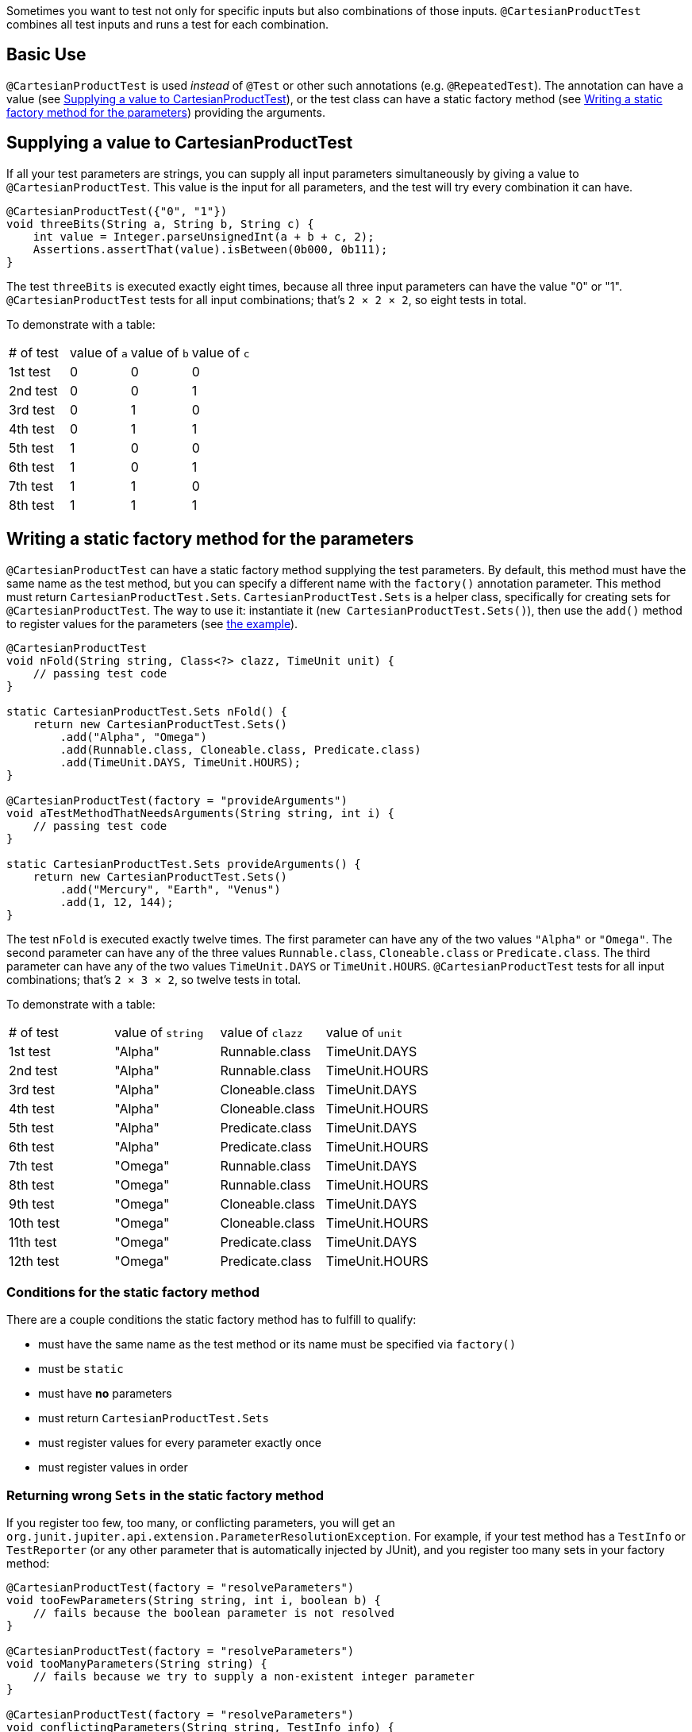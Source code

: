 :page-title: Testing all test parameter combinations (Cartesian product)
:page-description: Extends JUnit Jupiter with `@CartesianProductTest`, a special `@ParameterizedTest` which tests all combinations of its input

Sometimes you want to test not only for specific inputs but also combinations of those inputs.
`@CartesianProductTest` combines all test inputs and runs a test for each combination.

[#_basic_use]
== Basic Use

`@CartesianProductTest` is used _instead_ of `@Test` or other such annotations (e.g. `@RepeatedTest`).
The annotation can have a value (see <<Supplying a value to CartesianProductTest>>), or the test class can have a static factory method (see <<Writing a static factory method for the parameters>>) providing the arguments.

== Supplying a value to CartesianProductTest

If all your test parameters are strings, you can supply all input parameters simultaneously by giving a value to `@CartesianProductTest`.
This value is the input for all parameters, and the test will try every combination it can have.

```java
@CartesianProductTest({"0", "1"})
void threeBits(String a, String b, String c) {
    int value = Integer.parseUnsignedInt(a + b + c, 2);
    Assertions.assertThat(value).isBetween(0b000, 0b111);
}
```

The test `threeBits` is executed exactly eight times, because all three input parameters can have the value "0" or "1".
`@CartesianProductTest` tests for all input combinations; that's `2 × 2 × 2`, so eight tests in total.

To demonstrate with a table:
|===
| # of test | value of `a` | value of `b` | value of `c`
| 1st test  | 0            | 0            | 0
| 2nd test  | 0            | 0            | 1
| 3rd test  | 0            | 1            | 0
| 4th test  | 0            | 1            | 1
| 5th test  | 1            | 0            | 0
| 6th test  | 1            | 0            | 1
| 7th test  | 1            | 1            | 0
| 8th test  | 1            | 1            | 1
|===

== Writing a static factory method for the parameters

`@CartesianProductTest` can have a static factory method supplying the test parameters.
By default, this method must have the same name as the test method, but you can specify a different name with the `factory()` annotation parameter.
This method must return `CartesianProductTest.Sets`.
`CartesianProductTest.Sets` is a helper class, specifically for creating sets for `@CartesianProductTest`.
The way to use it: instantiate it (`new CartesianProductTest.Sets()`), then use the `add()` method to register values for the parameters (see <<_static-factory-example, the example>>).

[#_static-factory-example]
```java
@CartesianProductTest
void nFold(String string, Class<?> clazz, TimeUnit unit) {
    // passing test code
}

static CartesianProductTest.Sets nFold() {
    return new CartesianProductTest.Sets()
        .add("Alpha", "Omega")
        .add(Runnable.class, Cloneable.class, Predicate.class)
        .add(TimeUnit.DAYS, TimeUnit.HOURS);
}

@CartesianProductTest(factory = "provideArguments")
void aTestMethodThatNeedsArguments(String string, int i) {
    // passing test code
}

static CartesianProductTest.Sets provideArguments() {
    return new CartesianProductTest.Sets()
        .add("Mercury", "Earth", "Venus")
        .add(1, 12, 144);
}
```

The test `nFold` is executed exactly twelve times.
The first parameter can have any of the two values `"Alpha"` or `"Omega"`.
The second parameter can have any of the three values `Runnable.class`, `Cloneable.class` or `Predicate.class`.
The third parameter can have any of the two values `TimeUnit.DAYS` or `TimeUnit.HOURS`.
`@CartesianProductTest` tests for all input combinations; that's `2 × 3 × 2`, so twelve tests in total.

To demonstrate with a table:
|===
| # of test  | value of `string` | value of `clazz` | value of `unit`
| 1st test   | "Alpha"           | Runnable.class   | TimeUnit.DAYS
| 2nd test   | "Alpha"           | Runnable.class   | TimeUnit.HOURS
| 3rd test   | "Alpha"           | Cloneable.class  | TimeUnit.DAYS
| 4th test   | "Alpha"           | Cloneable.class  | TimeUnit.HOURS
| 5th test   | "Alpha"           | Predicate.class  | TimeUnit.DAYS
| 6th test   | "Alpha"           | Predicate.class  | TimeUnit.HOURS
| 7th test   | "Omega"           | Runnable.class   | TimeUnit.DAYS
| 8th test   | "Omega"           | Runnable.class   | TimeUnit.HOURS
| 9th test   | "Omega"           | Cloneable.class  | TimeUnit.DAYS
| 10th test  | "Omega"           | Cloneable.class  | TimeUnit.HOURS
| 11th test  | "Omega"           | Predicate.class  | TimeUnit.DAYS
| 12th test  | "Omega"           | Predicate.class  | TimeUnit.HOURS
|===

=== Conditions for the static factory method

There are a couple conditions the static factory method has to fulfill to qualify:

- must have the same name as the test method or its name must be specified via `factory()`
- must be `static`
- must have **no** parameters
- must return `CartesianProductTest.Sets`
- must register values for every parameter exactly once
- must register values in order

=== Returning wrong `Sets` in the static factory method

If you register too few, too many, or conflicting parameters, you will get an `org.junit.jupiter.api.extension.ParameterResolutionException`.
For example, if your test method has a `TestInfo` or `TestReporter` (or any other parameter that is automatically injected by JUnit), and you register too many sets in your factory method:

```java
@CartesianProductTest(factory = "resolveParameters")
void tooFewParameters(String string, int i, boolean b) {
    // fails because the boolean parameter is not resolved
}

@CartesianProductTest(factory = "resolveParameters")
void tooManyParameters(String string) {
    // fails because we try to supply a non-existent integer parameter
}

@CartesianProductTest(factory = "resolveParameters")
void conflictingParameters(String string, TestInfo info) {
    // fails because both the factory method and JUnit tries to inject TestInfo
}

static CartesianProductTest.Sets resolveParameters() {
    return new CartesianProductTest.Sets()
        .add("A", "B", "C")
        .add(1, 2, 3);
}
```

== Combining `@CartesianProductTest` with `@Test`

If `@CartesianProductTest` is combined with `@Test` or `TestTemplate`-based mechanisms (like `@RepeatedTest` or `@ParameterizedTest`), the test engine will execute it according to each annotation (i.e. more than once).
This is most likely unwanted and will probably lead to the following exception/failure message:

> org.junit.jupiter.api.extension.ParameterResolutionException:
> No ParameterResolver registered for parameter [...]

This is because `@Test` does not know what to do with the parameter(s) of the `@CartesianProductTest`.

== Thread-Safety

This extension is safe to use during https://junit.org/junit5/docs/current/user-guide/#writing-tests-parallel-execution[parallel test execution].
